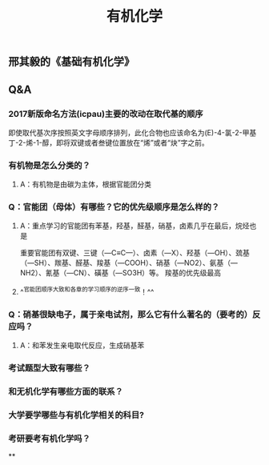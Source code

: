 #+TITLE: 有机化学
#+TAGS:

** 邢其毅的《基础有机化学》
** Q&A
*** 2017新版命名方法(icpau)主要的改动在取代基的顺序
即使取代基次序按照英文字母顺序排列，此化合物也应该命名为(E)-4-氯-2-甲基丁-2-烯-1-醇，即将双键或者叁键位置放在“烯”或者“炔”字之前。
   :PROPERTIES:
   :CUSTOM_ID: 5f3f7d68-8b7e-4239-bd9d-d00e57f6d1f0
   :END:
*** 有机物是怎么分类的？
**** A：有机物是由碳为主体，根据官能团分类
*** Q：官能团（母体）有哪些？它的优先级顺序是怎么样的？
   :PROPERTIES:
   :CUSTOM_ID: 5f3df3ea-6f9c-433f-997f-21fb3e096ab8
   :END:
**** A：重点学习的官能团有苯基，羟基，醛基，硝基，卤素几乎在最后，烷烃也是
   :PROPERTIES:
   :CUSTOM_ID: 5f3f7d68-f740-4347-b55c-953e0c41fd4a
   :END:
重要官能团有双键、三键（—C≡C—）、卤素（—X）、羟基（—OH）、巯基（—SH）、羰基、醛基、羧基（—COOH）、硝基（—NO2）、氨基（—NH2）、氰基（—CN）、磺基（—SO3H）等。
羧基的优先级最高
**** ^^官能团顺序大致和各章的学习顺序的逆序一致！^^
*** Q：硝基很缺电子，属于亲电试剂，那么它有什么著名的（要考的）反应吗？
**** A：和苯发生亲电取代反应，生成硝基苯
*** 考试题型大致有哪些？
   :PROPERTIES:
   :CUSTOM_ID: 5f3f7d68-905d-4183-9f0b-ca96e60fc939
   :END:
*** 和无机化学有哪些方面的联系？
*** 大学要学哪些与有机化学相关的科目?
*** 考研要考有机化学吗？
**
